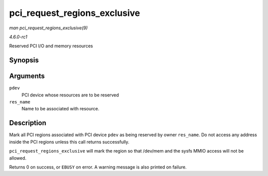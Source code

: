 
.. _API-pci-request-regions-exclusive:

=============================
pci_request_regions_exclusive
=============================

*man pci_request_regions_exclusive(9)*

*4.6.0-rc1*

Reserved PCI I/O and memory resources


Synopsis
========

.. c:function:: int pci_request_regions_exclusive( struct pci_dev * pdev, const char * res_name )

Arguments
=========

``pdev``
    PCI device whose resources are to be reserved

``res_name``
    Name to be associated with resource.


Description
===========

Mark all PCI regions associated with PCI device ``pdev`` as being reserved by owner ``res_name``. Do not access any address inside the PCI regions unless this call returns
successfully.

``pci_request_regions_exclusive`` will mark the region so that /dev/mem and the sysfs MMIO access will not be allowed.

Returns 0 on success, or ``EBUSY`` on error. A warning message is also printed on failure.
